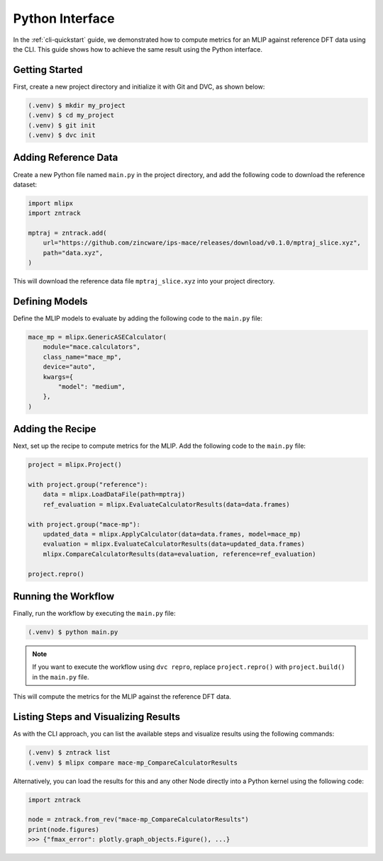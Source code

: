 .. _python-quickstart:

Python Interface
================

In the :ref:`cli-quickstart` guide, we demonstrated how to compute metrics for an MLIP against reference DFT data using the CLI.
This guide shows how to achieve the same result using the Python interface.

Getting Started
---------------

First, create a new project directory and initialize it with Git and DVC, as shown below:

.. code-block:: console

    (.venv) $ mkdir my_project
    (.venv) $ cd my_project
    (.venv) $ git init
    (.venv) $ dvc init

Adding Reference Data
----------------------

Create a new Python file named ``main.py`` in the project directory, and add the following code to download the reference dataset:

.. code-block:: python

    import mlipx
    import zntrack

    mptraj = zntrack.add(
        url="https://github.com/zincware/ips-mace/releases/download/v0.1.0/mptraj_slice.xyz",
        path="data.xyz",
    )

This will download the reference data file ``mptraj_slice.xyz`` into your project directory.

Defining Models
---------------

Define the MLIP models to evaluate by adding the following code to the ``main.py`` file:

.. code-block:: python

    mace_mp = mlipx.GenericASECalculator(
        module="mace.calculators",
        class_name="mace_mp",
        device="auto",
        kwargs={
            "model": "medium",
        },
    )

Adding the Recipe
-----------------

Next, set up the recipe to compute metrics for the MLIP. Add the following code to the ``main.py`` file:

.. code-block:: python

    project = mlipx.Project()

    with project.group("reference"):
        data = mlipx.LoadDataFile(path=mptraj)
        ref_evaluation = mlipx.EvaluateCalculatorResults(data=data.frames)

    with project.group("mace-mp"):
        updated_data = mlipx.ApplyCalculator(data=data.frames, model=mace_mp)
        evaluation = mlipx.EvaluateCalculatorResults(data=updated_data.frames)
        mlipx.CompareCalculatorResults(data=evaluation, reference=ref_evaluation)

    project.repro()

Running the Workflow
---------------------

Finally, run the workflow by executing the ``main.py`` file:

.. code-block:: console

    (.venv) $ python main.py

.. note::

    If you want to execute the workflow using ``dvc repro``, replace ``project.repro()`` with ``project.build()`` in the ``main.py`` file.

This will compute the metrics for the MLIP against the reference DFT data.

Listing Steps and Visualizing Results
-------------------------------------

As with the CLI approach, you can list the available steps and visualize results using the following commands:

.. code-block:: console

    (.venv) $ zntrack list
    (.venv) $ mlipx compare mace-mp_CompareCalculatorResults

Alternatively, you can load the results for this and any other Node directly into a Python kernel using the following code:

.. code-block:: python

    import zntrack

    node = zntrack.from_rev("mace-mp_CompareCalculatorResults")
    print(node.figures)
    >>> {"fmax_error": plotly.graph_objects.Figure(), ...}
